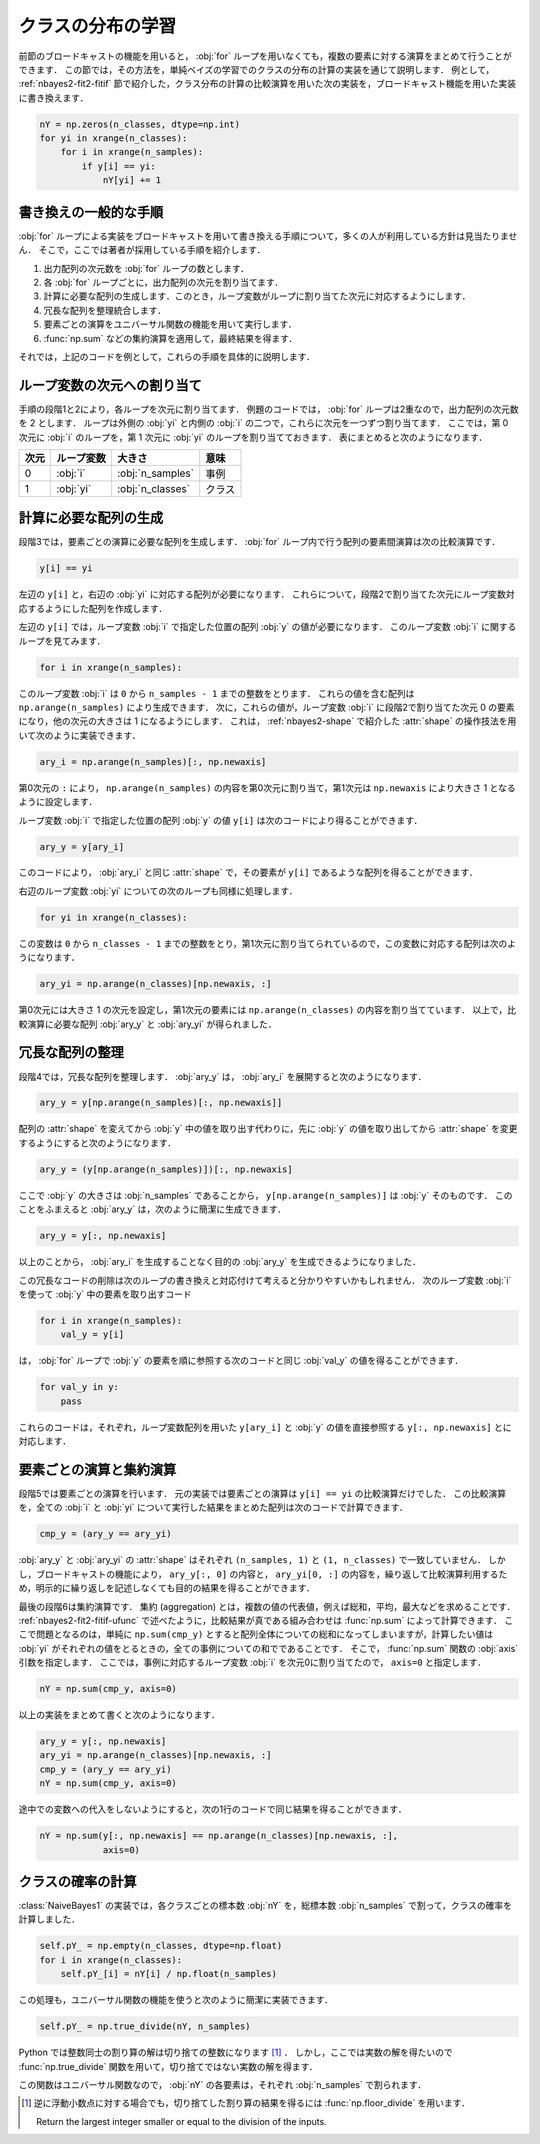.. index:: broadcasting

.. _nbayes2-distclass:

クラスの分布の学習
==================

前節のブロードキャストの機能を用いると， :obj:`for` ループを用いなくても，複数の要素に対する演算をまとめて行うことができます．
この節では，その方法を，単純ベイズの学習でのクラスの分布の計算の実装を通じて説明します．
例として， :ref:`nbayes2-fit2-fitif` 節で紹介した，クラス分布の計算の比較演算を用いた次の実装を，ブロードキャスト機能を用いた実装に書き換えます．

.. code-block:: python

    nY = np.zeros(n_classes, dtype=np.int)
    for yi in xrange(n_classes):
        for i in xrange(n_samples):
            if y[i] == yi:
                nY[yi] += 1

.. _nbayes2-distclass-general:

書き換えの一般的な手順
----------------------

:obj:`for` ループによる実装をブロードキャストを用いて書き換える手順について，多くの人が利用している方針は見当たりません．
そこで，ここでは著者が採用している手順を紹介します．

1. 出力配列の次元数を :obj:`for` ループの数とします．
2. 各 :obj:`for` ループごとに，出力配列の次元を割り当てます．
3. 計算に必要な配列の生成します．このとき，ループ変数がループに割り当てた次元に対応するようにします．
4. 冗長な配列を整理統合します．
5. 要素ごとの演算をユニバーサル関数の機能を用いて実行します．
6. :func:`np.sum` などの集約演算を適用して，最終結果を得ます．

それでは，上記のコードを例として，これらの手順を具体的に説明します．

.. _nbayes2-distclass-assign:

ループ変数の次元への割り当て
----------------------------

手順の段階1と2により，各ループを次元に割り当てます．
例題のコードでは， :obj:`for` ループは2重なので，出力配列の次元数を 2 とします．
ループは外側の :obj:`yi` と内側の :obj:`i` の二つで，これらに次元を一つずつ割り当てます．
ここでは，第 0 次元に :obj:`i` のループを，第 1 次元に :obj:`yi` のループを割り当てておきます．
表にまとめると次のようになります．

.. csv-table::
    :header-rows: 1

    次元, ループ変数, 大きさ, 意味
    0, :obj:`i` , :obj:`n_samples` , 事例
    1, :obj:`yi` , :obj:`n_classes` , クラス

.. _nbayes2-distclass-arygen:

計算に必要な配列の生成
----------------------

段階3では，要素ごとの演算に必要な配列を生成します．
:obj:`for` ループ内で行う配列の要素間演算は次の比較演算です．

.. code-block:: python

    y[i] == yi

左辺の ``y[i]`` と，右辺の :obj:`yi` に対応する配列が必要になります．
これらについて，段階2で割り当てた次元にループ変数対応するようにした配列を作成します．

左辺の ``y[i]`` では，ループ変数 :obj:`i` で指定した位置の配列 :obj:`y` の値が必要になります．
このループ変数 :obj:`i` に関するループを見てみます．

.. code-block:: python

    for i in xrange(n_samples):

このループ変数 :obj:`i` は ``0`` から ``n_samples - 1`` までの整数をとります．
これらの値を含む配列は ``np.arange(n_samples)`` により生成できます．
次に，これらの値が，ループ変数 :obj:`i` に段階2で割り当てた次元 0 の要素になり，他の次元の大きさは 1 になるようにします．
これは， :ref:`nbayes2-shape` で紹介した :attr:`shape` の操作技法を用いて次のように実装できます．

.. code-block:: python

    ary_i = np.arange(n_samples)[:, np.newaxis]

第0次元の ``:`` により， ``np.arange(n_samples)`` の内容を第0次元に割り当て，第1次元は ``np.newaxis`` により大きさ 1 となるように設定します．

ループ変数 :obj:`i` で指定した位置の配列 :obj:`y` の値 ``y[i]`` は次のコードにより得ることができます．

.. code-block:: python

    ary_y = y[ary_i]

このコードにより， :obj:`ary_i` と同じ :attr:`shape` で，その要素が ``y[i]`` であるような配列を得ることができます．

右辺のループ変数 :obj:`yi` についての次のループも同様に処理します．

.. code-block:: python

    for yi in xrange(n_classes):

この変数は ``0`` から ``n_classes - 1`` までの整数をとり，第1次元に割り当てられているので，この変数に対応する配列は次のようになります．

.. code-block:: python

    ary_yi = np.arange(n_classes)[np.newaxis, :]

第0次元には大きさ 1 の次元を設定し，第1次元の要素には ``np.arange(n_classes)`` の内容を割り当てています．
以上で，比較演算に必要な配列 :obj:`ary_y` と :obj:`ary_yi` が得られました．

.. _nbayes2-distclass-redundant:

冗長な配列の整理
----------------

段階4では，冗長な配列を整理します．
:obj:`ary_y` は， :obj:`ary_i` を展開すると次のようになります．

.. code-block:: python

    ary_y = y[np.arange(n_samples)[:, np.newaxis]]

配列の :attr:`shape` を変えてから :obj:`y` 中の値を取り出す代わりに，先に :obj:`y` の値を取り出してから :attr:`shape` を変更するようにすると次のようになります．

.. code-block:: python

    ary_y = (y[np.arange(n_samples)])[:, np.newaxis]

ここで :obj:`y` の大きさは :obj:`n_samples` であることから， ``y[np.arange(n_samples)]`` は :obj:`y` そのものです．
このことをふまえると :obj:`ary_y` は，次のように簡潔に生成できます．

.. code-block:: python

    ary_y = y[:, np.newaxis]

以上のことから， :obj:`ary_i` を生成することなく目的の :obj:`ary_y` を生成できるようになりました．

この冗長なコードの削除は次のループの書き換えと対応付けて考えると分かりやすいかもしれません．
次のループ変数 :obj:`i` を使って :obj:`y` 中の要素を取り出すコード

.. code-block:: python

    for i in xrange(n_samples):
        val_y = y[i]

は， :obj:`for` ループで :obj:`y` の要素を順に参照する次のコードと同じ :obj:`val_y` の値を得ることができます．

.. code-block:: python

    for val_y in y:
        pass

これらのコードは，それぞれ，ループ変数配列を用いた ``y[ary_i]`` と :obj:`y` の値を直接参照する ``y[:, np.newaxis]`` とに対応します．

.. _nbayes2-distclass-elementwise:

要素ごとの演算と集約演算
------------------------

段階5では要素ごとの演算を行います．
元の実装では要素ごとの演算は ``y[i] == yi`` の比較演算だけでした．
この比較演算を，全ての :obj:`i` と :obj:`yi` について実行した結果をまとめた配列は次のコードで計算できます．

.. code-block:: python

    cmp_y = (ary_y == ary_yi)

:obj:`ary_y` と :obj:`ary_yi` の :attr:`shape` はそれぞれ ``(n_samples, 1)`` と ``(1, n_classes)`` で一致していません．
しかし，ブロードキャストの機能により， ``ary_y[:, 0]`` の内容と， ``ary_yi[0, :]`` の内容を，繰り返して比較演算利用するため，明示的に繰り返しを記述しなくても目的の結果を得ることができます．

.. index:: aggregation

最後の段階6は集約演算です．
集約 (aggregation) とは，複数の値の代表値，例えば総和，平均，最大などを求めることです．
:ref:`nbayes2-fit2-fitif-ufunc` で述べたように，比較結果が真である組み合わせは :func:`np.sum` によって計算できます．
ここで問題となるのは，単純に ``np.sum(cmp_y)`` とすると配列全体についての総和になってしまいますが，計算したい値は :obj:`yi` がそれぞれの値をとるときの，全ての事例についての和でであることです．
そこで， :func:`np.sum` 関数の :obj:`axis` 引数を指定します．
ここでは，事例に対応するループ変数 :obj:`i` を次元0に割り当てたので， ``axis=0`` と指定します．

.. code-block:: python

    nY = np.sum(cmp_y, axis=0)

以上の実装をまとめて書くと次のようになります．

.. code-block:: python

    ary_y = y[:, np.newaxis]
    ary_yi = np.arange(n_classes)[np.newaxis, :]
    cmp_y = (ary_y == ary_yi)
    nY = np.sum(cmp_y, axis=0)

途中での変数への代入をしないようにすると，次の1行のコードで同じ結果を得ることができます．

.. code-block:: python

    nY = np.sum(y[:, np.newaxis] == np.arange(n_classes)[np.newaxis, :],
                axis=0)

.. _nbayes2-distclass-prob:

クラスの確率の計算
------------------

:class:`NaiveBayes1` の実装では，各クラスごとの標本数 :obj:`nY` を，総標本数 :obj:`n_samples` で割って，クラスの確率を計算しました．

.. code-block:: python

    self.pY_ = np.empty(n_classes, dtype=np.float)
    for i in xrange(n_classes):
        self.pY_[i] = nY[i] / np.float(n_samples)

この処理も，ユニバーサル関数の機能を使うと次のように簡潔に実装できます．

.. code-block:: python

    self.pY_ = np.true_divide(nY, n_samples)

Python では整数同士の割り算の解は切り捨ての整数になります [#]_ ．
しかし，ここでは実数の解を得たいので :func:`np.true_divide` 関数を用いて，切り捨てではない実数の解を得ます．

.. index:: true_divide

.. function:: np.true_divide(x1, x2[, out]) = <ufunc 'true_divide'>

    Returns a true division of the inputs, element-wise.

この関数はユニバーサル関数なので， :obj:`nY` の各要素は，それぞれ :obj:`n_samples` で割られます．

.. [#]
    逆に浮動小数点に対する場合でも，切り捨てした割り算の結果を得るには :func:`np.floor_divide` を用います．

    .. index:: floor_divide

    .. function:: np.floor_divide(x1, x2[, out]) = <ufunc 'floor_divide'>

    Return the largest integer smaller or equal to the division of the inputs.
